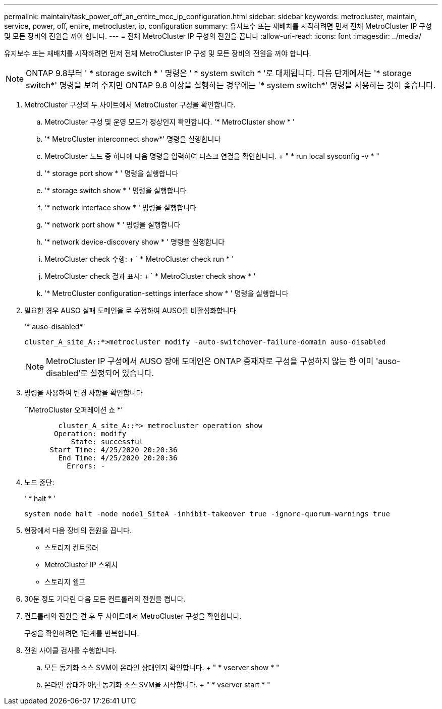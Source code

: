 ---
permalink: maintain/task_power_off_an_entire_mcc_ip_configuration.html 
sidebar: sidebar 
keywords: metrocluster, maintain, service, power, off, entire, metrocluster, ip, configuration 
summary: 유지보수 또는 재배치를 시작하려면 먼저 전체 MetroCluster IP 구성 및 모든 장비의 전원을 꺼야 합니다. 
---
= 전체 MetroCluster IP 구성의 전원을 끕니다
:allow-uri-read: 
:icons: font
:imagesdir: ../media/


[role="lead"]
유지보수 또는 재배치를 시작하려면 먼저 전체 MetroCluster IP 구성 및 모든 장비의 전원을 꺼야 합니다.


NOTE: ONTAP 9.8부터 ' * storage switch * ' 명령은 ' * system switch * '로 대체됩니다. 다음 단계에서는 '* storage switch*' 명령을 보여 주지만 ONTAP 9.8 이상을 실행하는 경우에는 '* system switch*' 명령을 사용하는 것이 좋습니다.

. MetroCluster 구성의 두 사이트에서 MetroCluster 구성을 확인합니다.
+
.. MetroCluster 구성 및 운영 모드가 정상인지 확인합니다. '* MetroCluster show * '
.. '* MetroCluster interconnect show*' 명령을 실행합니다
.. MetroCluster 노드 중 하나에 다음 명령을 입력하여 디스크 연결을 확인합니다. + " * run local sysconfig -v * "
.. '* storage port show * ' 명령을 실행합니다
.. '* storage switch show * ' 명령을 실행합니다
.. '* network interface show * ' 명령을 실행합니다
.. '* network port show * ' 명령을 실행합니다
.. '* network device-discovery show * ' 명령을 실행합니다
.. MetroCluster check 수행: + ` * MetroCluster check run * '
.. MetroCluster check 결과 표시: + ` * MetroCluster check show * '
.. '* MetroCluster configuration-settings interface show * ' 명령을 실행합니다


. 필요한 경우 AUSO 실패 도메인을 로 수정하여 AUSO를 비활성화합니다
+
'* auso-disabled*'

+
[listing]
----
cluster_A_site_A::*>metrocluster modify -auto-switchover-failure-domain auso-disabled
----
+

NOTE: MetroCluster IP 구성에서 AUSO 장애 도메인은 ONTAP 중재자로 구성을 구성하지 않는 한 이미 'auso-disabled'로 설정되어 있습니다.

. 명령을 사용하여 변경 사항을 확인합니다
+
``MetroCluster 오퍼레이션 쇼 *’

+
[listing]
----

	cluster_A_site_A::*> metrocluster operation show
       Operation: modify
           State: successful
      Start Time: 4/25/2020 20:20:36
        End Time: 4/25/2020 20:20:36
          Errors: -
----
. 노드 중단:
+
' * halt * '

+
[listing]
----
system node halt -node node1_SiteA -inhibit-takeover true -ignore-quorum-warnings true
----
. 현장에서 다음 장비의 전원을 끕니다.
+
** 스토리지 컨트롤러
** MetroCluster IP 스위치
** 스토리지 쉘프


. 30분 정도 기다린 다음 모든 컨트롤러의 전원을 켭니다.
. 컨트롤러의 전원을 켠 후 두 사이트에서 MetroCluster 구성을 확인합니다.
+
구성을 확인하려면 1단계를 반복합니다.

. 전원 사이클 검사를 수행합니다.
+
.. 모든 동기화 소스 SVM이 온라인 상태인지 확인합니다. + " * vserver show * "
.. 온라인 상태가 아닌 동기화 소스 SVM을 시작합니다. + " * vserver start * "



